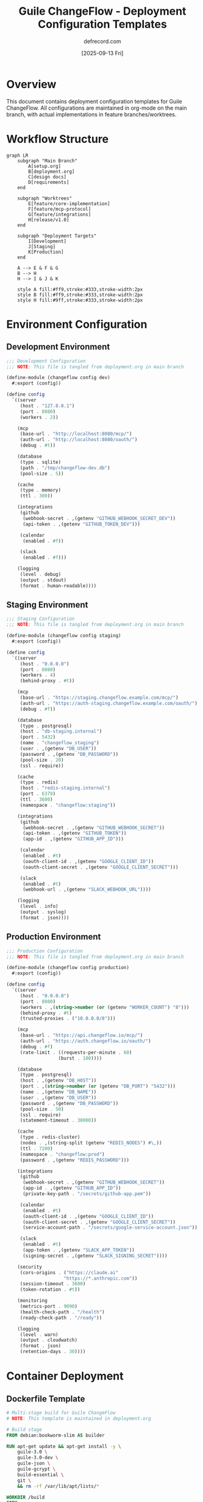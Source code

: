 #+TITLE: Guile ChangeFlow - Deployment Configuration Templates
#+AUTHOR: defrecord.com
#+DATE: [2025-09-13 Fri]
#+STARTUP: overview
#+PROPERTY: header-args :mkdirp yes :results silent

* Overview

This document contains deployment configuration templates for Guile ChangeFlow. All configurations are maintained in org-mode on the main branch, with actual implementations in feature branches/worktrees.

* Workflow Structure

#+begin_src mermaid :file deployment-workflow.png
graph LR
    subgraph "Main Branch"
        A[setup.org]
        B[deployment.org]
        C[design docs]
        D[requirements]
    end
    
    subgraph "Worktrees"
        E[feature/core-implementation]
        F[feature/mcp-protocol]
        G[feature/integrations]
        H[release/v1.0]
    end
    
    subgraph "Deployment Targets"
        I[Development]
        J[Staging]
        K[Production]
    end
    
    A --> E & F & G
    B --> H
    H --> I & J & K
    
    style A fill:#ff9,stroke:#333,stroke-width:2px
    style B fill:#ff9,stroke:#333,stroke-width:2px
    style H fill:#9ff,stroke:#333,stroke-width:2px
#+end_src

* Environment Configuration

** Development Environment
:PROPERTIES:
:ID: dev-env
:END:

#+NAME: dev-config
#+begin_src scheme :tangle dev/config.scm :mkdirp yes
;;; Development Configuration
;;; NOTE: This file is tangled from deployment.org in main branch

(define-module (changeflow config dev)
  #:export (config))

(define config
  `((server
     (host . "127.0.0.1")
     (port . 8080)
     (workers . 2))
    
    (mcp
     (base-url . "http://localhost:8080/mcp/")
     (auth-url . "http://localhost:8080/oauth/")
     (debug . #t))
    
    (database
     (type . sqlite)
     (path . "/tmp/changeflow-dev.db")
     (pool-size . 5))
    
    (cache
     (type . memory)
     (ttl . 300))
    
    (integrations
     (github
      (webhook-secret . ,(getenv "GITHUB_WEBHOOK_SECRET_DEV"))
      (api-token . ,(getenv "GITHUB_TOKEN_DEV")))
     
     (calendar
      (enabled . #f))
     
     (slack
      (enabled . #f)))
    
    (logging
     (level . debug)
     (output . stdout)
     (format . human-readable))))
#+end_src

** Staging Environment
:PROPERTIES:
:ID: staging-env
:END:

#+NAME: staging-config
#+begin_src scheme :tangle staging/config.scm :mkdirp yes
;;; Staging Configuration
;;; NOTE: This file is tangled from deployment.org in main branch

(define-module (changeflow config staging)
  #:export (config))

(define config
  `((server
     (host . "0.0.0.0")
     (port . 8080)
     (workers . 4)
     (behind-proxy . #t))
    
    (mcp
     (base-url . "https://staging.changeflow.example.com/mcp/")
     (auth-url . "https://auth-staging.changeflow.example.com/oauth/")
     (debug . #f))
    
    (database
     (type . postgresql)
     (host . "db-staging.internal")
     (port . 5432)
     (name . "changeflow_staging")
     (user . ,(getenv "DB_USER"))
     (password . ,(getenv "DB_PASSWORD"))
     (pool-size . 20)
     (ssl . require))
    
    (cache
     (type . redis)
     (host . "redis-staging.internal")
     (port . 6379)
     (ttl . 3600)
     (namespace . "changeflow:staging"))
    
    (integrations
     (github
      (webhook-secret . ,(getenv "GITHUB_WEBHOOK_SECRET"))
      (api-token . ,(getenv "GITHUB_TOKEN"))
      (app-id . ,(getenv "GITHUB_APP_ID")))
     
     (calendar
      (enabled . #t)
      (oauth-client-id . ,(getenv "GOOGLE_CLIENT_ID"))
      (oauth-client-secret . ,(getenv "GOOGLE_CLIENT_SECRET")))
     
     (slack
      (enabled . #t)
      (webhook-url . ,(getenv "SLACK_WEBHOOK_URL"))))
    
    (logging
     (level . info)
     (output . syslog)
     (format . json))))
#+end_src

** Production Environment
:PROPERTIES:
:ID: prod-env
:END:

#+NAME: prod-config
#+begin_src scheme :tangle production/config.scm :mkdirp yes
;;; Production Configuration
;;; NOTE: This file is tangled from deployment.org in main branch

(define-module (changeflow config production)
  #:export (config))

(define config
  `((server
     (host . "0.0.0.0")
     (port . 8080)
     (workers . ,(string->number (or (getenv "WORKER_COUNT") "8")))
     (behind-proxy . #t)
     (trusted-proxies . ("10.0.0.0/8")))
    
    (mcp
     (base-url . "https://api.changeflow.io/mcp/")
     (auth-url . "https://auth.changeflow.io/oauth/")
     (debug . #f)
     (rate-limit . ((requests-per-minute . 60)
                   (burst . 100))))
    
    (database
     (type . postgresql)
     (host . ,(getenv "DB_HOST"))
     (port . ,(string->number (or (getenv "DB_PORT") "5432")))
     (name . ,(getenv "DB_NAME"))
     (user . ,(getenv "DB_USER"))
     (password . ,(getenv "DB_PASSWORD"))
     (pool-size . 50)
     (ssl . require)
     (statement-timeout . 30000))
    
    (cache
     (type . redis-cluster)
     (nodes . ,(string-split (getenv "REDIS_NODES") #\,))
     (ttl . 7200)
     (namespace . "changeflow:prod")
     (password . ,(getenv "REDIS_PASSWORD")))
    
    (integrations
     (github
      (webhook-secret . ,(getenv "GITHUB_WEBHOOK_SECRET"))
      (app-id . ,(getenv "GITHUB_APP_ID"))
      (private-key-path . "/secrets/github-app.pem"))
     
     (calendar
      (enabled . #t)
      (oauth-client-id . ,(getenv "GOOGLE_CLIENT_ID"))
      (oauth-client-secret . ,(getenv "GOOGLE_CLIENT_SECRET"))
      (service-account-path . "/secrets/google-service-account.json"))
     
     (slack
      (enabled . #t)
      (app-token . ,(getenv "SLACK_APP_TOKEN"))
      (signing-secret . ,(getenv "SLACK_SIGNING_SECRET"))))
    
    (security
     (cors-origins . ("https://claude.ai" 
                     "https://*.anthropic.com"))
     (session-timeout . 3600)
     (token-rotation . #t))
    
    (monitoring
     (metrics-port . 9090)
     (health-check-path . "/health")
     (ready-check-path . "/ready"))
    
    (logging
     (level . warn)
     (output . cloudwatch)
     (format . json)
     (retention-days . 30))))
#+end_src

* Container Deployment

** Dockerfile Template
:PROPERTIES:
:ID: dockerfile
:END:

#+begin_src dockerfile :tangle docker/Dockerfile.template :mkdirp yes
# Multi-stage build for Guile ChangeFlow
# NOTE: This template is maintained in deployment.org

# Build stage
FROM debian:bookworm-slim AS builder

RUN apt-get update && apt-get install -y \
    guile-3.0 \
    guile-3.0-dev \
    guile-json \
    guile-gcrypt \
    build-essential \
    git \
    && rm -rf /var/lib/apt/lists/*

WORKDIR /build
COPY . .

# Compile Guile modules
RUN find . -name "*.scm" -exec guild compile {} \;

# Runtime stage
FROM debian:bookworm-slim

RUN apt-get update && apt-get install -y \
    guile-3.0 \
    guile-json \
    guile-gcrypt \
    ca-certificates \
    && rm -rf /var/lib/apt/lists/*

# Create non-root user
RUN useradd -m -u 1000 changeflow

WORKDIR /app

# Copy compiled modules and sources
COPY --from=builder --chown=changeflow:changeflow /build/src ./src
COPY --from=builder --chown=changeflow:changeflow /build/*.go ./

USER changeflow

# Environment setup
ENV GUILE_LOAD_PATH=/app/src:$GUILE_LOAD_PATH
ENV GUILE_LOAD_COMPILED_PATH=/app/src:$GUILE_LOAD_COMPILED_PATH

EXPOSE 8080 9090

HEALTHCHECK --interval=30s --timeout=3s --start-period=5s --retries=3 \
  CMD curl -f http://localhost:8080/health || exit 1

ENTRYPOINT ["guile", "-l", "src/changeflow/main.scm", "-e", "main"]
#+end_src

** Docker Compose Development
:PROPERTIES:
:ID: docker-compose-dev
:END:

#+begin_src yaml :tangle docker/docker-compose.dev.yml :mkdirp yes
# Development Docker Compose
# NOTE: This file is tangled from deployment.org

version: '3.8'

services:
  changeflow:
    build:
      context: ..
      dockerfile: docker/Dockerfile.template
    ports:
      - "8080:8080"
      - "9090:9090"  # Metrics
    environment:
      - ENV=development
      - DEBUG=true
      - GITHUB_WEBHOOK_SECRET=dev-secret
      - GITHUB_TOKEN=dev-token
    volumes:
      - ../src:/app/src:ro
      - /tmp/changeflow-dev.db:/tmp/changeflow-dev.db
    depends_on:
      - redis

  redis:
    image: redis:7-alpine
    ports:
      - "6379:6379"
    volumes:
      - redis-data:/data

  # Development OAuth mock server
  oauth-mock:
    image: ghcr.io/navikt/mock-oauth2-server:1.0.0
    ports:
      - "8081:8080"
    environment:
      - LOG_LEVEL=debug

volumes:
  redis-data:
#+end_src

* Kubernetes Deployment

** Base Kubernetes Resources
:PROPERTIES:
:ID: k8s-base
:END:

#+begin_src yaml :tangle k8s/base/namespace.yaml :mkdirp yes
# Namespace Definition
# NOTE: This file is tangled from deployment.org
apiVersion: v1
kind: Namespace
metadata:
  name: changeflow
  labels:
    app: changeflow
    environment: base
#+end_src

#+begin_src yaml :tangle k8s/base/deployment.yaml :mkdirp yes
# Base Deployment
# NOTE: This file is tangled from deployment.org
apiVersion: apps/v1
kind: Deployment
metadata:
  name: changeflow
  namespace: changeflow
spec:
  replicas: 3
  selector:
    matchLabels:
      app: changeflow
  template:
    metadata:
      labels:
        app: changeflow
    spec:
      serviceAccountName: changeflow
      containers:
      - name: changeflow
        image: changeflow:latest
        ports:
        - containerPort: 8080
          name: http
        - containerPort: 9090
          name: metrics
        env:
        - name: ENV
          valueFrom:
            configMapKeyRef:
              name: changeflow-config
              key: environment
        envFrom:
        - secretRef:
            name: changeflow-secrets
        - configMapRef:
            name: changeflow-config
        livenessProbe:
          httpGet:
            path: /health
            port: 8080
          initialDelaySeconds: 30
          periodSeconds: 10
        readinessProbe:
          httpGet:
            path: /ready
            port: 8080
          initialDelaySeconds: 5
          periodSeconds: 5
        resources:
          requests:
            memory: "256Mi"
            cpu: "100m"
          limits:
            memory: "512Mi"
            cpu: "500m"
#+end_src

** Kustomization Overlays
:PROPERTIES:
:ID: k8s-kustomize
:END:

#+begin_src yaml :tangle k8s/overlays/staging/kustomization.yaml :mkdirp yes
# Staging Overlay
# NOTE: This file is tangled from deployment.org
apiVersion: kustomize.config.k8s.io/v1beta1
kind: Kustomization

namespace: changeflow-staging

bases:
  - ../../base

patchesStrategicMerge:
  - deployment-patch.yaml

configMapGenerator:
  - name: changeflow-config
    literals:
      - environment=staging
      - log_level=info

secretGenerator:
  - name: changeflow-secrets
    envs:
      - secrets.env

replicas:
  - name: changeflow
    count: 2

images:
  - name: changeflow
    newName: registry.example.com/changeflow
    newTag: staging
#+end_src

* Systemd Service

** Service Unit File
:PROPERTIES:
:ID: systemd-service
:END:

#+begin_src conf :tangle systemd/changeflow.service :mkdirp yes
# Systemd Service Unit
# NOTE: This file is tangled from deployment.org

[Unit]
Description=Guile ChangeFlow MCP Server
Documentation=https://changeflow.example.com/docs
After=network.target postgresql.service redis.service
Wants=postgresql.service redis.service

[Service]
Type=notify
ExecStart=/usr/bin/guile -l /opt/changeflow/src/changeflow/main.scm -e main
ExecReload=/bin/kill -HUP $MAINPID
Restart=on-failure
RestartSec=5s

# User and permissions
User=changeflow
Group=changeflow
NoNewPrivileges=true

# Security hardening
ProtectSystem=strict
ProtectHome=true
ReadWritePaths=/var/lib/changeflow /var/log/changeflow
PrivateTmp=true
PrivateDevices=true
ProtectKernelTunables=true
ProtectControlGroups=true
RestrictSUIDSGID=true

# Resource limits
LimitNOFILE=65536
LimitNPROC=4096
MemoryLimit=2G
CPUQuota=200%

# Environment
Environment="ENV=production"
EnvironmentFile=/etc/changeflow/environment
WorkingDirectory=/opt/changeflow

# Logging
StandardOutput=journal
StandardError=journal
SyslogIdentifier=changeflow

[Install]
WantedBy=multi-user.target
#+end_src

* Deployment Scripts

** Deployment Orchestrator
:PROPERTIES:
:ID: deploy-script
:END:

#+begin_src bash :tangle scripts/deploy.sh :mkdirp yes :shebang #!/bin/bash
# Deployment Script
# NOTE: This script is tangled from deployment.org

set -euo pipefail

# Configuration
SCRIPT_DIR="$(cd "$(dirname "${BASH_SOURCE[0]}")" && pwd)"
PROJECT_ROOT="$(cd "${SCRIPT_DIR}/.." && pwd)"
ENVIRONMENT="${1:-staging}"
VERSION="${2:-latest}"

# Colors for output
RED='\033[0;31m'
GREEN='\033[0;32m'
YELLOW='\033[1;33m'
NC='\033[0m' # No Color

log() {
    echo -e "${GREEN}[$(date +'%Y-%m-%d %H:%M:%S')]${NC} $*"
}

error() {
    echo -e "${RED}[ERROR]${NC} $*" >&2
    exit 1
}

warn() {
    echo -e "${YELLOW}[WARN]${NC} $*"
}

# Validate environment
validate_environment() {
    case "$ENVIRONMENT" in
        development|staging|production)
            log "Deploying to $ENVIRONMENT environment"
            ;;
        *)
            error "Invalid environment: $ENVIRONMENT"
            ;;
    esac
}

# Check prerequisites
check_prerequisites() {
    log "Checking prerequisites..."
    
    # Check for required tools
    for tool in git guile guild docker kubectl; do
        if ! command -v "$tool" &> /dev/null; then
            error "$tool is required but not installed"
        fi
    done
    
    # Check Git status
    if [[ -n $(git status -s) ]]; then
        warn "Working directory has uncommitted changes"
    fi
}

# Tangle org files
tangle_configs() {
    log "Tangling configuration from org files..."
    
    cd "$PROJECT_ROOT"
    emacs --batch \
          --eval "(require 'org)" \
          --eval "(org-babel-tangle-file \"deployment.org\")" \
          2>/dev/null || error "Failed to tangle deployment.org"
}

# Build application
build_application() {
    log "Building application..."
    
    # Create worktree for build
    BUILD_DIR="/tmp/changeflow-build-$$"
    git worktree add "$BUILD_DIR" "release/v${VERSION}" || \
        git worktree add "$BUILD_DIR" -b "release/v${VERSION}" main
    
    cd "$BUILD_DIR"
    
    # Compile Guile modules
    find src -name "*.scm" -exec guild compile {} \;
    
    # Build Docker image
    docker build -t "changeflow:${VERSION}" \
                 -f docker/Dockerfile.template .
    
    # Cleanup worktree
    cd "$PROJECT_ROOT"
    git worktree remove "$BUILD_DIR"
}

# Deploy to environment
deploy() {
    log "Deploying version $VERSION to $ENVIRONMENT..."
    
    case "$ENVIRONMENT" in
        development)
            deploy_development
            ;;
        staging)
            deploy_staging
            ;;
        production)
            deploy_production
            ;;
    esac
}

deploy_development() {
    log "Starting development deployment..."
    
    cd "$PROJECT_ROOT/docker"
    docker-compose -f docker-compose.dev.yml up -d
    
    log "Development deployment complete"
    log "Access at: http://localhost:8080"
}

deploy_staging() {
    log "Starting staging deployment..."
    
    # Apply Kubernetes resources
    kubectl apply -k k8s/overlays/staging/
    
    # Wait for rollout
    kubectl -n changeflow-staging rollout status deployment/changeflow
    
    log "Staging deployment complete"
}

deploy_production() {
    log "Starting production deployment..."
    
    # Confirmation
    read -p "Deploy to PRODUCTION? Type 'yes' to confirm: " confirm
    [[ "$confirm" == "yes" ]] || error "Production deployment cancelled"
    
    # Blue-green deployment
    kubectl apply -k k8s/overlays/production/
    kubectl -n changeflow-production rollout status deployment/changeflow
    
    log "Production deployment complete"
}

# Health check
health_check() {
    log "Running health checks..."
    
    case "$ENVIRONMENT" in
        development)
            URL="http://localhost:8080/health"
            ;;
        staging)
            URL="https://staging.changeflow.example.com/health"
            ;;
        production)
            URL="https://api.changeflow.io/health"
            ;;
    esac
    
    if curl -sf "$URL" > /dev/null; then
        log "Health check passed"
    else
        error "Health check failed"
    fi
}

# Main execution
main() {
    validate_environment
    check_prerequisites
    tangle_configs
    build_application
    deploy
    health_check
    
    log "Deployment completed successfully!"
}

main "$@"
#+end_src

* Monitoring Configuration

** Prometheus Scrape Config
:PROPERTIES:
:ID: prometheus-config
:END:

#+begin_src yaml :tangle monitoring/prometheus-scrape.yaml :mkdirp yes
# Prometheus Scrape Configuration
# NOTE: This file is tangled from deployment.org

scrape_configs:
  - job_name: 'changeflow'
    static_configs:
      - targets: ['changeflow:9090']
    metrics_path: '/metrics'
    scrape_interval: 15s
    relabel_configs:
      - source_labels: [__address__]
        target_label: instance
        regex: '([^:]+):.*'
        replacement: '${1}'
#+end_src

** Grafana Dashboard
:PROPERTIES:
:ID: grafana-dashboard
:END:

#+begin_src json :tangle monitoring/changeflow-dashboard.json :mkdirp yes
{
  "dashboard": {
    "title": "ChangeFlow MCP Server",
    "panels": [
      {
        "title": "Request Rate",
        "targets": [
          {
            "expr": "rate(changeflow_http_requests_total[5m])"
          }
        ]
      },
      {
        "title": "Change Request Status",
        "targets": [
          {
            "expr": "changeflow_changes_by_status"
          }
        ]
      },
      {
        "title": "Risk Score Distribution",
        "targets": [
          {
            "expr": "histogram_quantile(0.95, changeflow_risk_score_bucket)"
          }
        ]
      },
      {
        "title": "Approval Times",
        "targets": [
          {
            "expr": "changeflow_approval_duration_seconds"
          }
        ]
      }
    ]
  }
}
#+end_src

* Environment Variables Template

** Development Environment
:PROPERTIES:
:ID: env-dev
:END:

#+begin_src conf :tangle env/development.env.template :mkdirp yes
# Development Environment Variables
# NOTE: Copy to .env and fill in values

# Server
ENV=development
DEBUG=true
LOG_LEVEL=debug

# Database
DB_TYPE=sqlite
DB_PATH=/tmp/changeflow-dev.db

# GitHub Integration
GITHUB_WEBHOOK_SECRET=your-dev-webhook-secret
GITHUB_TOKEN=your-dev-github-token

# OAuth (Mock Server)
OAUTH_CLIENT_ID=dev-client
OAUTH_CLIENT_SECRET=dev-secret
OAUTH_REDIRECT_URI=http://localhost:8080/oauth/callback

# Optional Integrations (disabled in dev)
GOOGLE_CLIENT_ID=
GOOGLE_CLIENT_SECRET=
SLACK_WEBHOOK_URL=
#+end_src

** Production Environment
:PROPERTIES:
:ID: env-prod
:END:

#+begin_src conf :tangle env/production.env.template :mkdirp yes
# Production Environment Variables
# NOTE: Set these in your secret management system

# Server
ENV=production
DEBUG=false
LOG_LEVEL=warn
WORKER_COUNT=8

# Database
DB_HOST=
DB_PORT=5432
DB_NAME=changeflow_production
DB_USER=
DB_PASSWORD=

# Redis Cluster
REDIS_NODES=redis-1:6379,redis-2:6379,redis-3:6379
REDIS_PASSWORD=

# GitHub Integration
GITHUB_WEBHOOK_SECRET=
GITHUB_APP_ID=
GITHUB_APP_PRIVATE_KEY_PATH=/secrets/github-app.pem

# Google Calendar
GOOGLE_CLIENT_ID=
GOOGLE_CLIENT_SECRET=
GOOGLE_SERVICE_ACCOUNT_PATH=/secrets/google-service-account.json

# Slack
SLACK_APP_TOKEN=
SLACK_SIGNING_SECRET=

# Monitoring
SENTRY_DSN=
DATADOG_API_KEY=
#+end_src

* Deployment Checklist

** Pre-Deployment
:PROPERTIES:
:ID: pre-deploy-checklist
:END:

#+begin_src org :tangle checklists/pre-deployment.org :mkdirp yes
,#+TITLE: Pre-Deployment Checklist
,#+AUTHOR: DevOps Team

,* Code Preparation
- [ ] All tests passing in CI
- [ ] Security scan completed
- [ ] Dependencies updated
- [ ] Version bumped
- [ ] CHANGELOG.md updated

,* Configuration
- [ ] Environment variables set
- [ ] Secrets rotated if needed
- [ ] Configuration tangled from org files
- [ ] Database migrations prepared

,* Infrastructure
- [ ] Database backed up
- [ ] Redis cache cleared if needed
- [ ] Load balancer health checks verified
- [ ] Monitoring alerts configured

,* Communication
- [ ] Deployment window scheduled
- [ ] Team notified
- [ ] Status page updated
- [ ] Rollback plan documented
#+end_src

** Post-Deployment
:PROPERTIES:
:ID: post-deploy-checklist
:END:

#+begin_src org :tangle checklists/post-deployment.org :mkdirp yes
,#+TITLE: Post-Deployment Checklist
,#+AUTHOR: DevOps Team

,* Verification
- [ ] Health checks passing
- [ ] Smoke tests completed
- [ ] Metrics flowing to monitoring
- [ ] Logs aggregating properly

,* Functionality
- [ ] MCP endpoint responding
- [ ] OAuth flow working
- [ ] Tool discovery functional
- [ ] Integrations connected

,* Performance
- [ ] Response times within SLA
- [ ] No memory leaks detected
- [ ] CPU usage normal
- [ ] Database queries optimized

,* Documentation
- [ ] Deployment noted in runbook
- [ ] Any issues documented
- [ ] Lessons learned captured
- [ ] Next steps identified
#+end_src

* Notes for Implementation Teams

** Branch Strategy
:PROPERTIES:
:ID: branch-strategy
:END:

This deployment configuration assumes the following branch/worktree structure:

1. *main* - Contains only org-mode documentation
2. *feature/** - Implementation branches for specific features
3. *release/** - Release branches with compiled code
4. *hotfix/** - Emergency fixes

Example workflow:
#+begin_src bash
# Start new feature from main
git worktree add -b feature/risk-engine ../changeflow-risk-engine main

# Work in feature branch
cd ../changeflow-risk-engine
# ... implement feature ...

# Create release from main + features
git worktree add -b release/v1.0 ../changeflow-release main
cd ../changeflow-release
git merge feature/core feature/mcp-protocol feature/risk-engine

# Deploy from release branch
./scripts/deploy.sh production v1.0
#+end_src

** Tangle and Deploy
:PROPERTIES:
:ID: tangle-deploy
:END:

All deployment configurations are maintained in this org file and tangled to appropriate locations:

#+begin_src bash
# Tangle all configurations
emacs --batch -l org -f org-babel-tangle deployment.org

# Or use make
make tangle-configs

# Deploy to specific environment
./scripts/deploy.sh staging v1.0-rc1
#+end_src

Remember: The main branch is the source of truth for all documentation and configuration!
